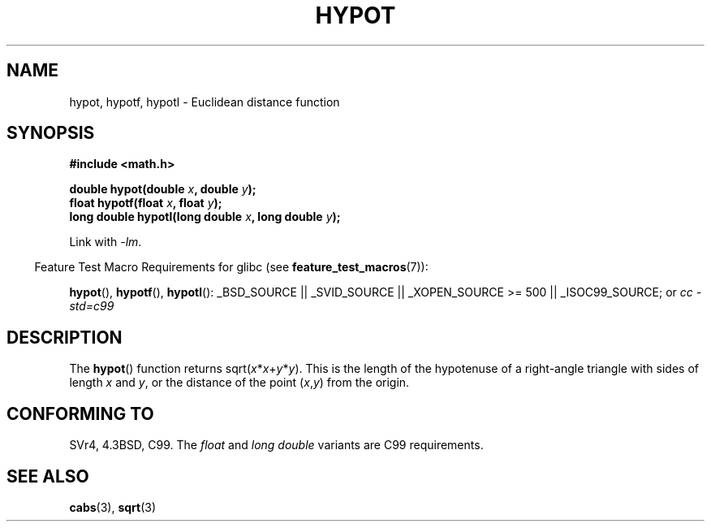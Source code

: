 .\" Copyright 1993 David Metcalfe (david@prism.demon.co.uk)
.\"
.\" Permission is granted to make and distribute verbatim copies of this
.\" manual provided the copyright notice and this permission notice are
.\" preserved on all copies.
.\"
.\" Permission is granted to copy and distribute modified versions of this
.\" manual under the conditions for verbatim copying, provided that the
.\" entire resulting derived work is distributed under the terms of a
.\" permission notice identical to this one.
.\"
.\" Since the Linux kernel and libraries are constantly changing, this
.\" manual page may be incorrect or out-of-date.  The author(s) assume no
.\" responsibility for errors or omissions, or for damages resulting from
.\" the use of the information contained herein.  The author(s) may not
.\" have taken the same level of care in the production of this manual,
.\" which is licensed free of charge, as they might when working
.\" professionally.
.\"
.\" Formatted or processed versions of this manual, if unaccompanied by
.\" the source, must acknowledge the copyright and authors of this work.
.\"
.\" References consulted:
.\"     Linux libc source code
.\"     Lewine's _POSIX Programmer's Guide_ (O'Reilly & Associates, 1991)
.\"     386BSD man pages
.\" Modified 1993-07-24 by Rik Faith (faith@cs.unc.edu)
.\" Modified 2002-07-27 by Walter Harms
.\" 	(walter.harms@informatik.uni-oldenburg.de)
.\"
.TH HYPOT 3 2007-07-26 ""  "Linux Programmer's Manual"
.SH NAME
hypot, hypotf, hypotl \- Euclidean distance function
.SH SYNOPSIS
.nf
.B #include <math.h>
.sp
.BI "double hypot(double " x ", double " y );
.br
.BI "float hypotf(float " x ", float " y );
.br
.BI "long double hypotl(long double " x ", long double " y );
.fi
.sp
Link with \fI\-lm\fP.
.sp
.in -4n
Feature Test Macro Requirements for glibc (see
.BR feature_test_macros (7)):
.in
.sp
.ad l
.BR hypot (),
.BR hypotf (),
.BR hypotl ():
_BSD_SOURCE || _SVID_SOURCE || _XOPEN_SOURCE\ >=\ 500 || _ISOC99_SOURCE; or
.I cc\ -std=c99
.ad b
.SH DESCRIPTION
The
.BR hypot ()
function returns
.RI sqrt( x * x + y * y ).
This is the length of the hypotenuse of a right-angle triangle
with sides of length
.I x
and
.IR y ,
or the distance of the point
.RI ( x , y )
from the origin.
.SH "CONFORMING TO"
SVr4, 4.3BSD, C99.
The
.I float
and
.I "long double"
variants are C99 requirements.
.SH "SEE ALSO"
.BR cabs (3),
.BR sqrt (3)
